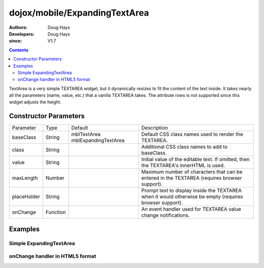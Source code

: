 .. _dojox/mobile/ExpandingTextArea:

==============================
dojox/mobile/ExpandingTextArea
==============================

:Authors: Doug Hays
:Developers: Doug Hays
:since: V1.7

.. contents ::
    :depth: 2

TextArea is a very simple TEXTAREA widget, but it dynamically resizes to fit the content of the text inside. It takes nearly all the parameters (name, value, etc.) that a vanilla TEXTAREA takes. The attribute rows is not supported since this widget adjusts the height.


Constructor Parameters
======================

+------------+---------+--------------------+--------------------------------------------------------------------------------------------------------+
|Parameter   |Type     |Default             |Description                                                                                             |
+------------+---------+--------------------+--------------------------------------------------------------------------------------------------------+
|baseClass   |String   |mblTextArea         |Default CSS class names used to render the TEXTAREA.                                                    |
|            |         |mblExpandingTextArea|                                                                                                        |
+------------+---------+--------------------+--------------------------------------------------------------------------------------------------------+
|class       |String   |                    |Additional CSS class names to add to baseClass.                                                         |
+------------+---------+--------------------+--------------------------------------------------------------------------------------------------------+
|value       |String   |                    |Initial value of the editable text.  If omitted, then the TEXTAREA's innerHTML is used.                 |
+------------+---------+--------------------+--------------------------------------------------------------------------------------------------------+
|maxLength   |Number   |                    |Maximum number of characters that can be entered in the TEXTAREA (requires browser support).            |
+------------+---------+--------------------+--------------------------------------------------------------------------------------------------------+
|placeHolder |String   |                    |Prompt text to display inside the TEXTAREA when it would otherwise be empty (requires browser support). |
+------------+---------+--------------------+--------------------------------------------------------------------------------------------------------+
|onChange    |Function |                    |An event handler used for TEXTAREA value change notifications.                                          |
+------------+---------+--------------------+--------------------------------------------------------------------------------------------------------+

Examples
========

Simple ExpandingTextArea
------------------------

.. html ::

  <textarea data-dojo-type="dojox/mobile/ExpandingTextArea">line 1
  line 2</textarea>

.. image :: SimpleMobileExpandingTextArea.png


onChange handler in HTML5 format
--------------------------------

.. html ::

  <textarea data-dojo-type="dojox/mobile/ExpandingTextArea" cols="40"
    data-dojo-props='value:"line 1\nline 2\nline 3", onChange:function(newValue){ alert("value changed to " + newValue); }'></textarea>

.. image :: HTML5MobileExpandingTextArea.png
